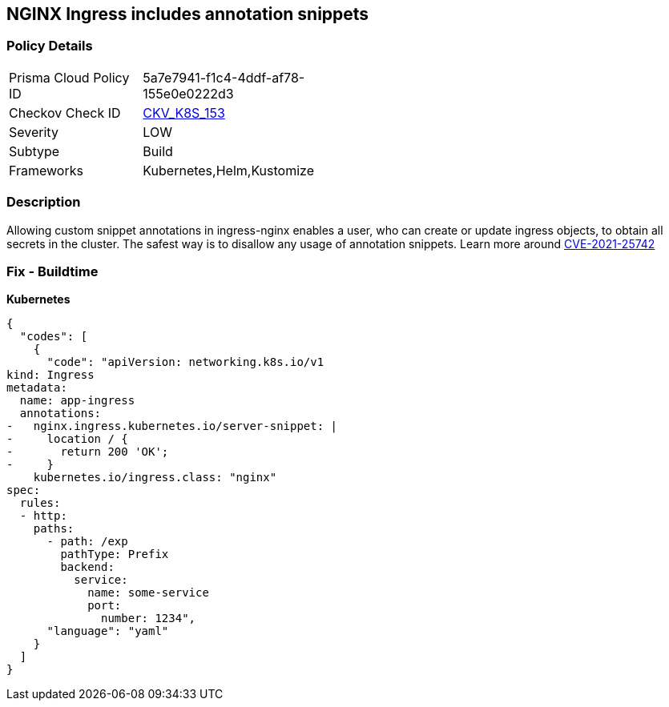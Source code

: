 == NGINX Ingress includes annotation snippets
//== NGINX Ingress has annotation snippets


=== Policy Details 

[width=45%]
[cols="1,1"]
|=== 
|Prisma Cloud Policy ID 
| 5a7e7941-f1c4-4ddf-af78-155e0e0222d3

|Checkov Check ID 
| https://github.com/bridgecrewio/checkov/tree/master/checkov/kubernetes/checks/resource/k8s/NginxIngressCVE202125742AllSnippets.py[CKV_K8S_153]

|Severity
|LOW

|Subtype
|Build

|Frameworks
|Kubernetes,Helm,Kustomize

|=== 



=== Description 


Allowing custom snippet annotations in ingress-nginx enables a user, who can create or update ingress objects, to obtain all secrets in the cluster.
The safest way is to disallow any usage of annotation snippets.
Learn more around https://nvd.nist.gov/vuln/detail/CVE-2021-25742[CVE-2021-25742]

=== Fix - Buildtime


*Kubernetes* 




[source,yaml]
----
{
  "codes": [
    {
      "code": "apiVersion: networking.k8s.io/v1
kind: Ingress
metadata:
  name: app-ingress
  annotations:  
-   nginx.ingress.kubernetes.io/server-snippet: |
-     location / {
-       return 200 'OK';
-     }
    kubernetes.io/ingress.class: "nginx"
spec:
  rules:
  - http:    
    paths:      
      - path: /exp        
        pathType: Prefix        
        backend:          
          service:            
            name: some-service            
            port:              
              number: 1234",
      "language": "yaml"
    }
  ]
}
----
